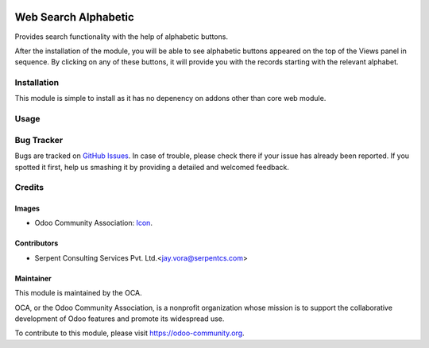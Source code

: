 .. image:: https://img.shields.io/badge/licence-AGPL--3-blue.svg
    :alt: License: AGPL-3

=====================
Web Search Alphabetic
=====================

Provides search functionality with the help of alphabetic buttons.

After the installation of the module, you will be able to see alphabetic buttons appeared on the top of the Views panel
in sequence. By clicking on any of these buttons, it will provide you with the records starting with the relevant alphabet.


Installation
============

This module is simple to install as it has no depenency on addons other than core web module.


Usage
=====

.. image:: https://odoo-community.org/website/image/ir.attachment/5784_f2813bd/datas
   :alt: Try me on Runbot
   :target: https://runbot.odoo-community.org/runbot/162/10.0

Bug Tracker
===========

Bugs are tracked on `GitHub Issues <https://github.com/OCA/web/issues>`_. In case of trouble, please
check there if your issue has already been reported. If you spotted it first,
help us smashing it by providing a detailed and welcomed feedback.

Credits
=======

Images
------

* Odoo Community Association: `Icon <https://github.com/OCA/maintainer-tools/blob/master/template/module/static/description/icon.svg>`_.

Contributors
------------

* Serpent Consulting Services Pvt. Ltd.<jay.vora@serpentcs.com>

Maintainer
----------

.. image:: https://odoo-community.org/logo.png
   :alt: Odoo Community Association
   :target: https://odoo-community.org

This module is maintained by the OCA.

OCA, or the Odoo Community Association, is a nonprofit organization whose
mission is to support the collaborative development of Odoo features and
promote its widespread use.

To contribute to this module, please visit https://odoo-community.org.